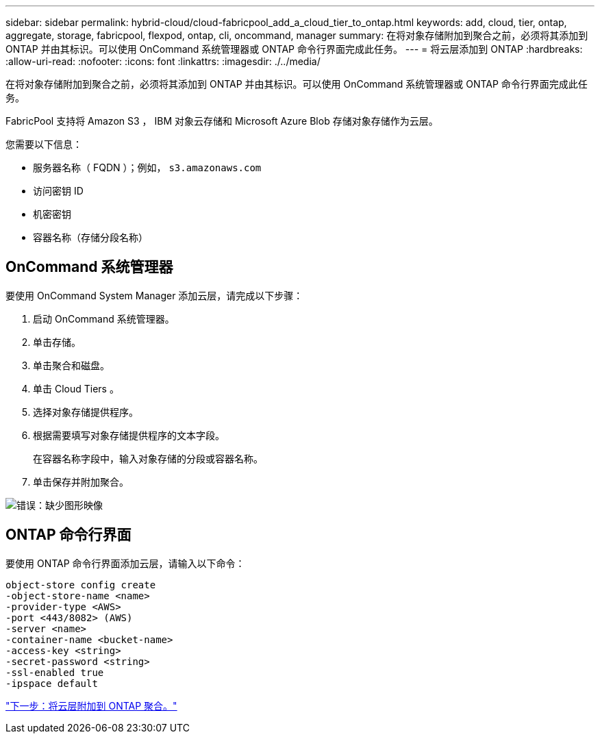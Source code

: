 ---
sidebar: sidebar 
permalink: hybrid-cloud/cloud-fabricpool_add_a_cloud_tier_to_ontap.html 
keywords: add, cloud, tier, ontap, aggregate, storage, fabricpool, flexpod, ontap, cli, oncommand, manager 
summary: 在将对象存储附加到聚合之前，必须将其添加到 ONTAP 并由其标识。可以使用 OnCommand 系统管理器或 ONTAP 命令行界面完成此任务。 
---
= 将云层添加到 ONTAP
:hardbreaks:
:allow-uri-read: 
:nofooter: 
:icons: font
:linkattrs: 
:imagesdir: ./../media/


[role="lead"]
在将对象存储附加到聚合之前，必须将其添加到 ONTAP 并由其标识。可以使用 OnCommand 系统管理器或 ONTAP 命令行界面完成此任务。

FabricPool 支持将 Amazon S3 ， IBM 对象云存储和 Microsoft Azure Blob 存储对象存储作为云层。

您需要以下信息：

* 服务器名称（ FQDN ）；例如， `s3.amazonaws.com`
* 访问密钥 ID
* 机密密钥
* 容器名称（存储分段名称）




== OnCommand 系统管理器

要使用 OnCommand System Manager 添加云层，请完成以下步骤：

. 启动 OnCommand 系统管理器。
. 单击存储。
. 单击聚合和磁盘。
. 单击 Cloud Tiers 。
. 选择对象存储提供程序。
. 根据需要填写对象存储提供程序的文本字段。
+
在容器名称字段中，输入对象存储的分段或容器名称。

. 单击保存并附加聚合。


image:cloud-fabricpool_image13.png["错误：缺少图形映像"]



== ONTAP 命令行界面

要使用 ONTAP 命令行界面添加云层，请输入以下命令：

....
object-store config create
-object-store-name <name>
-provider-type <AWS>
-port <443/8082> (AWS)
-server <name>
-container-name <bucket-name>
-access-key <string>
-secret-password <string>
-ssl-enabled true
-ipspace default
....
link:cloud-fabricpool_attach_a_cloud_tier_to_an_ontap_aggregate.html["下一步：将云层附加到 ONTAP 聚合。"]
